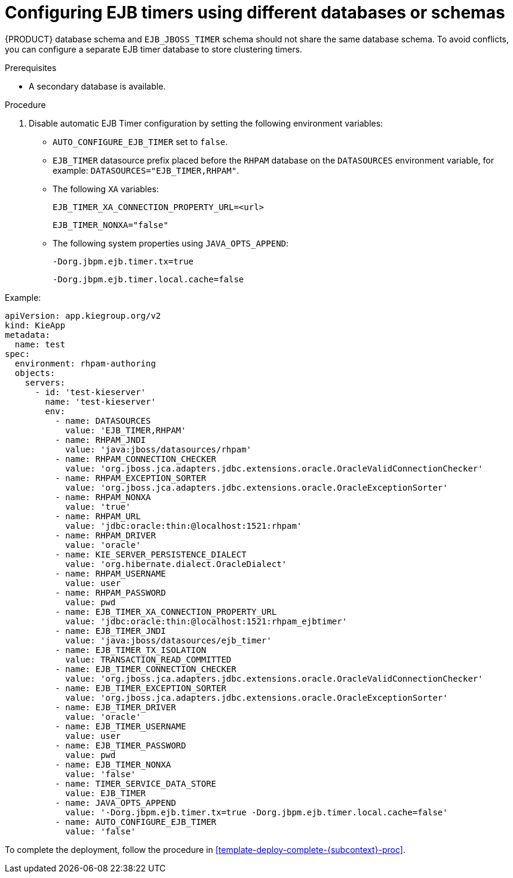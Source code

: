 [id='configure-ejb-timers-proc']
= Configuring EJB timers using different databases or schemas

{PRODUCT} database schema and `EJB_JBOSS_TIMER` schema should not share the same database schema. To avoid conflicts, you can configure a separate EJB timer database to store clustering timers.

.Prerequisites

* A secondary database is available.

.Procedure

. Disable automatic EJB Timer configuration by setting the following environment variables:
+
* `AUTO_CONFIGURE_EJB_TIMER` set to `false`.
* `EJB_TIMER` datasource prefix placed before the `RHPAM` database on the `DATASOURCES` environment variable, for example: `DATASOURCES="EJB_TIMER,RHPAM"`.
* The following `XA` variables:
+
`EJB_TIMER_XA_CONNECTION_PROPERTY_URL=<url>`
+
`EJB_TIMER_NONXA="false"`
* The following system properties using `JAVA_OPTS_APPEND`:
+
`-Dorg.jbpm.ejb.timer.tx=true`
+
`-Dorg.jbpm.ejb.timer.local.cache=false`

.Example:
[subs="attributes,verbatim,macros"]
----
apiVersion: app.kiegroup.org/v2
kind: KieApp
metadata:
  name: test
spec:
  environment: rhpam-authoring
  objects:
    servers:
      - id: 'test-kieserver'
        name: 'test-kieserver'
        env:
          - name: DATASOURCES
            value: 'EJB_TIMER,RHPAM'
          - name: RHPAM_JNDI
            value: 'java:jboss/datasources/rhpam'
          - name: RHPAM_CONNECTION_CHECKER
            value: 'org.jboss.jca.adapters.jdbc.extensions.oracle.OracleValidConnectionChecker'
          - name: RHPAM_EXCEPTION_SORTER
            value: 'org.jboss.jca.adapters.jdbc.extensions.oracle.OracleExceptionSorter'
          - name: RHPAM_NONXA
            value: 'true'
          - name: RHPAM_URL
            value: 'jdbc:oracle:thin:@localhost:1521:rhpam'
          - name: RHPAM_DRIVER
            value: 'oracle'
          - name: KIE_SERVER_PERSISTENCE_DIALECT
            value: 'org.hibernate.dialect.OracleDialect'
          - name: RHPAM_USERNAME
            value: user
          - name: RHPAM_PASSWORD
            value: pwd
          - name: EJB_TIMER_XA_CONNECTION_PROPERTY_URL
            value: 'jdbc:oracle:thin:@localhost:1521:rhpam_ejbtimer'
          - name: EJB_TIMER_JNDI
            value: 'java:jboss/datasources/ejb_timer'
          - name: EJB_TIMER_TX_ISOLATION
            value: TRANSACTION_READ_COMMITTED
          - name: EJB_TIMER_CONNECTION_CHECKER
            value: 'org.jboss.jca.adapters.jdbc.extensions.oracle.OracleValidConnectionChecker'
          - name: EJB_TIMER_EXCEPTION_SORTER
            value: 'org.jboss.jca.adapters.jdbc.extensions.oracle.OracleExceptionSorter'
          - name: EJB_TIMER_DRIVER
            value: 'oracle'
          - name: EJB_TIMER_USERNAME
            value: user
          - name: EJB_TIMER_PASSWORD
            value: pwd
          - name: EJB_TIMER_NONXA
            value: 'false'
          - name: TIMER_SERVICE_DATA_STORE
            value: EJB_TIMER
          - name: JAVA_OPTS_APPEND
            value: '-Dorg.jbpm.ejb.timer.tx=true -Dorg.jbpm.ejb.timer.local.cache=false'
          - name: AUTO_CONFIGURE_EJB_TIMER
            value: 'false'
----

To complete the deployment, follow the procedure in <<template-deploy-complete-{subcontext}-proc>>.
